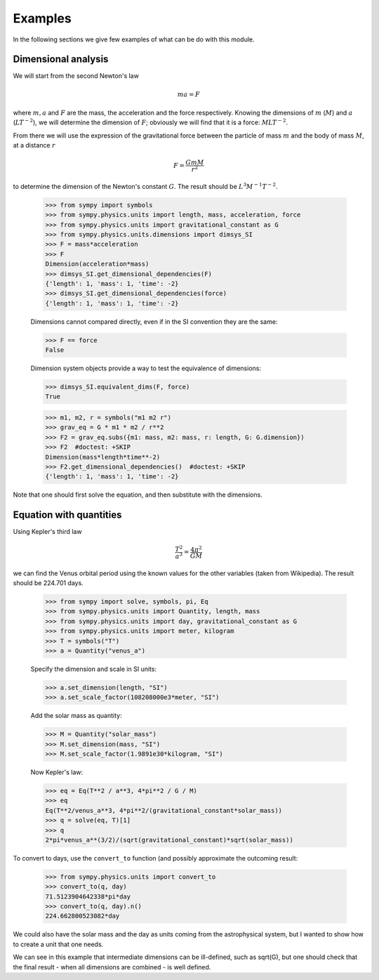 ========
Examples
========

In the following sections we give few examples of what can be do with this
module.


Dimensional analysis
====================

We will start from the second Newton's law

.. math::
    m a = F

where :math:`m, a` and :math:`F` are the mass, the acceleration and the force
respectively. Knowing the dimensions of :math:`m` (:math:`M`) and :math:`a`
(:math:`L T^{-2}`), we will determine the dimension of :math:`F`; obviously we
will find that it is a force: :math:`M L T^{-2}`.

From there we will use the expression of the gravitational force between the
particle of mass :math:`m` and the body of mass :math:`M`, at a distance
:math:`r`

.. math::
    F = \frac{G m M}{r^2}

to determine the dimension of the Newton's constant :math:`G`. The result
should be :math:`L^3 M^{-1} T^{-2}`.

    >>> from sympy import symbols
    >>> from sympy.physics.units import length, mass, acceleration, force
    >>> from sympy.physics.units import gravitational_constant as G
    >>> from sympy.physics.units.dimensions import dimsys_SI
    >>> F = mass*acceleration
    >>> F
    Dimension(acceleration*mass)
    >>> dimsys_SI.get_dimensional_dependencies(F)
    {'length': 1, 'mass': 1, 'time': -2}
    >>> dimsys_SI.get_dimensional_dependencies(force)
    {'length': 1, 'mass': 1, 'time': -2}

    Dimensions cannot compared directly, even if in the SI convention they are
    the same:

    >>> F == force
    False

    Dimension system objects provide a way to test the equivalence of
    dimensions:

    >>> dimsys_SI.equivalent_dims(F, force)
    True

    >>> m1, m2, r = symbols("m1 m2 r")
    >>> grav_eq = G * m1 * m2 / r**2
    >>> F2 = grav_eq.subs({m1: mass, m2: mass, r: length, G: G.dimension})
    >>> F2  #doctest: +SKIP
    Dimension(mass*length*time**-2)
    >>> F2.get_dimensional_dependencies()  #doctest: +SKIP
    {'length': 1, 'mass': 1, 'time': -2}

Note that one should first solve the equation, and then substitute with the
dimensions.


Equation with quantities
========================

Using Kepler's third law

.. math::
    \frac{T^2}{a^3} = \frac{4 \pi^2}{GM}

we can find the Venus orbital period using the known values for the other
variables (taken from Wikipedia). The result should be 224.701 days.

    >>> from sympy import solve, symbols, pi, Eq
    >>> from sympy.physics.units import Quantity, length, mass
    >>> from sympy.physics.units import day, gravitational_constant as G
    >>> from sympy.physics.units import meter, kilogram
    >>> T = symbols("T")
    >>> a = Quantity("venus_a")

    Specify the dimension and scale in SI units:

    >>> a.set_dimension(length, "SI")
    >>> a.set_scale_factor(108208000e3*meter, "SI")

    Add the solar mass as quantity:

    >>> M = Quantity("solar_mass")
    >>> M.set_dimension(mass, "SI")
    >>> M.set_scale_factor(1.9891e30*kilogram, "SI")

    Now Kepler's law:

    >>> eq = Eq(T**2 / a**3, 4*pi**2 / G / M)
    >>> eq
    Eq(T**2/venus_a**3, 4*pi**2/(gravitational_constant*solar_mass))
    >>> q = solve(eq, T)[1]
    >>> q
    2*pi*venus_a**(3/2)/(sqrt(gravitational_constant)*sqrt(solar_mass))

To convert to days, use the ``convert_to`` function (and possibly approximate
the outcoming result:

    >>> from sympy.physics.units import convert_to
    >>> convert_to(q, day)
    71.5123904642338*pi*day
    >>> convert_to(q, day).n()
    224.662800523082*day

We could also have the solar mass and the day as units coming from the
astrophysical system, but I wanted to show how to create a unit that one needs.

We can see in this example that intermediate dimensions can be ill-defined,
such as sqrt(G), but one should check that the final result - when all
dimensions are combined - is well defined.
